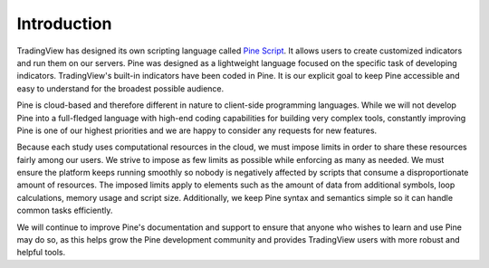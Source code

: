 Introduction
============

.. image:: images/Pine_Script_logo_text.png
   :alt: Pine Script logo
   :align: right
   :width: 240
   :height: 240

TradingView has designed its own scripting language called
`Pine Script <https://blog.tradingview.com/en/tradingview-s-pine-script-introduction-203/>`__.
It allows users to create customized indicators and run them
on our servers. Pine was designed as a lightweight
language focused on the specific task of developing indicators. TradingView's
built-in indicators have been coded in Pine. It is our
explicit goal to keep Pine accessible and easy to understand for the broadest
possible audience.

Pine is cloud-based and therefore
different in nature to client-side programming languages.
While we will not develop Pine into a full-fledged language with high-end
coding capabilities for building very complex tools, constantly improving
Pine is one of our highest priorities and we are happy to consider any
requests for new features.

Because each study uses computational resources in the cloud, we must
impose limits in order to share these resources fairly among our users.
We strive to impose as few limits as possible while enforcing as many as
needed. We must ensure the platform keeps running smoothly so nobody is
negatively affected by scripts that consume a
disproportionate amount of resources. The imposed limits apply to elements
such as the amount of data from additional symbols, loop calculations,
memory usage and script size. Additionally, we keep Pine syntax and
semantics simple so it can handle common tasks efficiently.

We will continue to improve Pine's documentation and
support to ensure that anyone who wishes to learn and use Pine may do so,
as this helps grow the Pine development community and provides TradingView users
with more robust and helpful tools.
